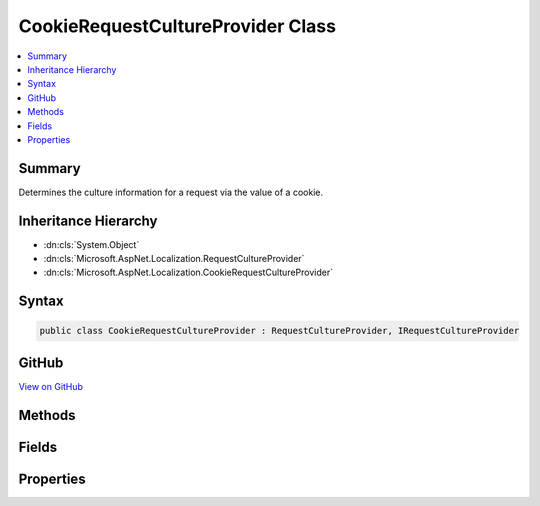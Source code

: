 

CookieRequestCultureProvider Class
==================================



.. contents:: 
   :local:



Summary
-------

Determines the culture information for a request via the value of a cookie.





Inheritance Hierarchy
---------------------


* :dn:cls:`System.Object`
* :dn:cls:`Microsoft.AspNet.Localization.RequestCultureProvider`
* :dn:cls:`Microsoft.AspNet.Localization.CookieRequestCultureProvider`








Syntax
------

.. code-block:: csharp

   public class CookieRequestCultureProvider : RequestCultureProvider, IRequestCultureProvider





GitHub
------

`View on GitHub <https://github.com/aspnet/apidocs/blob/master/aspnet/localization/src/Microsoft.AspNet.Localization/CookieRequestCultureProvider.cs>`_





.. dn:class:: Microsoft.AspNet.Localization.CookieRequestCultureProvider

Methods
-------

.. dn:class:: Microsoft.AspNet.Localization.CookieRequestCultureProvider
    :noindex:
    :hidden:

    
    .. dn:method:: Microsoft.AspNet.Localization.CookieRequestCultureProvider.DetermineProviderCultureResult(Microsoft.AspNet.Http.HttpContext)
    
        
        
        
        :type httpContext: Microsoft.AspNet.Http.HttpContext
        :rtype: System.Threading.Tasks.Task{Microsoft.AspNet.Localization.ProviderCultureResult}
    
        
        .. code-block:: csharp
    
           public override Task<ProviderCultureResult> DetermineProviderCultureResult(HttpContext httpContext)
    
    .. dn:method:: Microsoft.AspNet.Localization.CookieRequestCultureProvider.MakeCookieValue(Microsoft.AspNet.Localization.RequestCulture)
    
        
    
        Creates a string representation of a :any:`Microsoft.AspNet.Localization.RequestCulture` for placement in a cookie.
    
        
        
        
        :param requestCulture: The .
        
        :type requestCulture: Microsoft.AspNet.Localization.RequestCulture
        :rtype: System.String
        :return: The cookie value.
    
        
        .. code-block:: csharp
    
           public static string MakeCookieValue(RequestCulture requestCulture)
    
    .. dn:method:: Microsoft.AspNet.Localization.CookieRequestCultureProvider.ParseCookieValue(System.String)
    
        
    
        Parses a :any:`Microsoft.AspNet.Localization.RequestCulture` from the specified cookie value.
        Returns <c>null</c> if parsing fails.
    
        
        
        
        :param value: The cookie value to parse.
        
        :type value: System.String
        :rtype: Microsoft.AspNet.Localization.ProviderCultureResult
        :return: The <see cref="T:Microsoft.AspNet.Localization.RequestCulture" /> or <c>null</c> if parsing fails.
    
        
        .. code-block:: csharp
    
           public static ProviderCultureResult ParseCookieValue(string value)
    

Fields
------

.. dn:class:: Microsoft.AspNet.Localization.CookieRequestCultureProvider
    :noindex:
    :hidden:

    
    .. dn:field:: Microsoft.AspNet.Localization.CookieRequestCultureProvider.DefaultCookieName
    
        
    
        Represent the default cookie name used to track the user's preferred culture information, which is "ASPNET_CULTURE".
    
        
    
        
        .. code-block:: csharp
    
           public static readonly string DefaultCookieName
    

Properties
----------

.. dn:class:: Microsoft.AspNet.Localization.CookieRequestCultureProvider
    :noindex:
    :hidden:

    
    .. dn:property:: Microsoft.AspNet.Localization.CookieRequestCultureProvider.CookieName
    
        
    
        The name of the cookie that contains the user's preferred culture information.
        Defaults to :dn:field:`Microsoft.AspNet.Localization.CookieRequestCultureProvider.DefaultCookieName`\.
    
        
        :rtype: System.String
    
        
        .. code-block:: csharp
    
           public string CookieName { get; set; }
    

